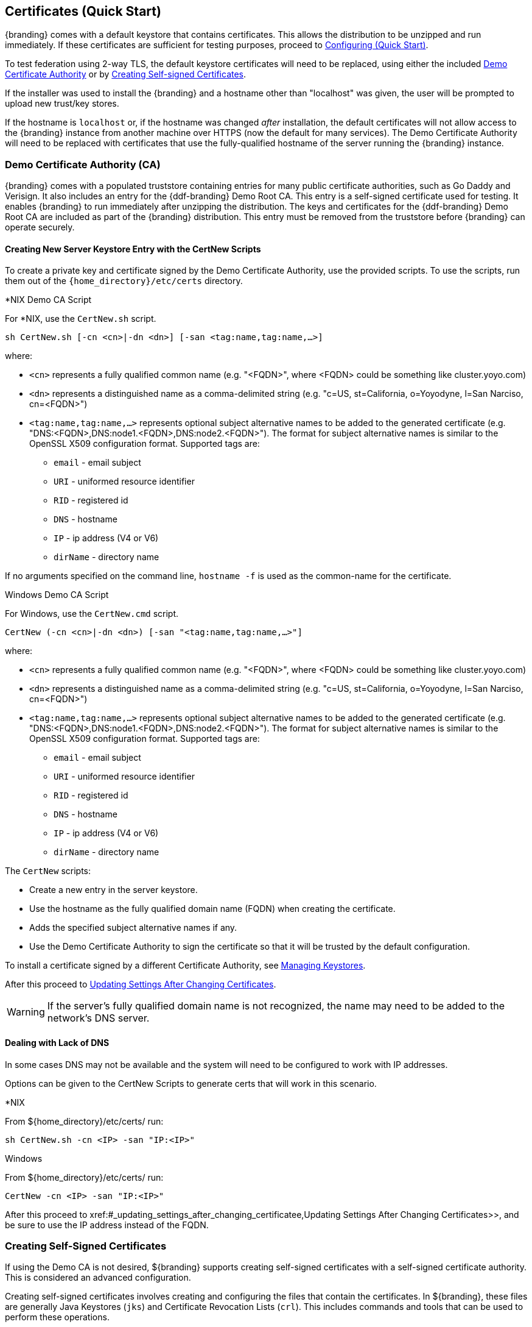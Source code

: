 :title: Certificates (Quick Start)
:type: quickStart
:level: section
:section: quickStart
:parent: Quick Start Tutorial
:status: published
:summary: Keystore and certificate instructions.
:order: 01

== Certificates (Quick Start)

{branding} comes with a default keystore that contains certificates.
This allows the distribution to be unzipped and run immediately.
If these certificates are sufficient for testing purposes, proceed to xref:quickstart-configuring.adoc[Configuring (Quick Start)].

To test federation using 2-way TLS, the default keystore certificates will need to be replaced, using either the included xref:#_demo_certificate_authority_ca[Demo Certificate Authority] or by xref:#_creating_self_signed_certificates[Creating Self-signed Certificates].

If the installer was used to install the {branding} and a hostname other than "localhost" was given, the user will be prompted to upload new trust/key stores.

If the hostname is `localhost` or, if the hostname was changed _after_ installation, the default certificates will not allow access to the {branding} instance from another machine over HTTPS (now the default for many services).
The Demo Certificate Authority will need to be replaced with certificates that use the fully-qualified hostname of the server running the {branding} instance.

=== Demo Certificate Authority (CA)

{branding} comes with a populated truststore containing entries for many public certificate authorities, such as Go Daddy and Verisign.
It also includes an entry for the {ddf-branding} Demo Root CA.
This entry is a self-signed certificate used for testing.
It enables {branding} to run immediately after unzipping the distribution.
The keys and certificates for the {ddf-branding} Demo Root CA are included as part of the {branding} distribution.
This entry must be removed from the truststore before {branding} can operate securely.

==== Creating New Server Keystore Entry with the CertNew Scripts

To create a private key and certificate signed by the Demo Certificate Authority, use the provided scripts.
To use the scripts, run them out of the `{home_directory}/etc/certs` directory.


.*NIX Demo CA Script
****

For *NIX, use the `CertNew.sh` script.

`sh CertNew.sh [-cn <cn>|-dn <dn>] [-san <tag:name,tag:name,...>]`

where:

* `<cn>` represents a fully qualified common name (e.g. "<FQDN>", where <FQDN> could be something like cluster.yoyo.com)
* `<dn>` represents a distinguished name as a comma-delimited string (e.g. "c=US, st=California, o=Yoyodyne, l=San Narciso, cn=<FQDN>")
* `<tag:name,tag:name,...>` represents optional subject alternative names to be added to the generated certificate (e.g. "DNS:<FQDN>,DNS:node1.<FQDN>,DNS:node2.<FQDN>"). The format for subject alternative names is similar to the OpenSSL X509 configuration format. Supported tags are:
** `email` - email subject
** `URI` - uniformed resource identifier
** `RID` - registered id
** `DNS` - hostname
** `IP` - ip address (V4 or V6)
** `dirName` - directory name

If no arguments specified on the command line, `hostname -f` is used as the common-name for the certificate.
****

.Windows Demo CA Script
****
For Windows, use the `CertNew.cmd` script.

`CertNew (-cn <cn>|-dn <dn>) [-san "<tag:name,tag:name,...>"]`

where:

* `<cn>` represents a fully qualified common name (e.g. "<FQDN>", where <FQDN> could be something like cluster.yoyo.com)
* `<dn>` represents a distinguished name as a comma-delimited string (e.g. "c=US, st=California, o=Yoyodyne, l=San Narciso, cn=<FQDN>")
* `<tag:name,tag:name,...>` represents optional subject alternative names to be added to the generated certificate (e.g. "DNS:<FQDN>,DNS:node1.<FQDN>,DNS:node2.<FQDN>"). The format for subject alternative names is similar to the OpenSSL X509 configuration format. Supported tags are:
** `email` - email subject
** `URI` - uniformed resource identifier
** `RID` - registered id
** `DNS` - hostname
** `IP` - ip address (V4 or V6)
** `dirName` - directory name
****

The `CertNew` scripts:

* Create a new entry in the server keystore.
* Use the hostname as the fully qualified domain name (FQDN) when creating the certificate.
* Adds the specified subject alternative names if any.
* Use the Demo Certificate Authority to sign the certificate so that it will be trusted by the default configuration.

To install a certificate signed by a different Certificate Authority, see xref:managing-keystores.adoc[Managing Keystores].

After this proceed to xref:#_updating_settings_after_changing_certificates[Updating Settings After Changing Certificates].

[WARNING]
====
If the server's fully qualified domain name is not recognized, the name may need to be added to the network's DNS server.
====

==== Dealing with Lack of DNS

In some cases DNS may not be available and the system will need to be configured to work with IP addresses.

Options can be given to the CertNew Scripts to generate certs that will work in this scenario.

.*NIX
****
From ${home_directory}/etc/certs/ run:

`sh CertNew.sh -cn <IP> -san "IP:<IP>"`
****

.Windows
****
From ${home_directory}/etc/certs/ run:

`CertNew -cn <IP> -san "IP:<IP>"`
****

After this proceed to xref:#_updating_settings_after_changing_certificatee,Updating Settings After Changing Certificates>>, and be sure to use the IP address instead of the FQDN.

=== Creating Self-Signed Certificates

If using the Demo CA is not desired, ${branding} supports creating self-signed certificates with a self-signed certificate authority.
This is considered an advanced configuration.

Creating self-signed certificates involves creating and configuring the files that contain the certificates.
In ${branding}, these files are generally Java Keystores (`jks`) and Certificate Revocation Lists (`crl`).
This includes commands and tools that can be used to perform these operations.

For this example, the following tools are used:

* openssl
** Windows users can use: https://code.google.com/p/openssl-for-windows/downloads/detail?name=openssl-0.9.8k_X64.zip&can=2&q=[openssl] {external-link} for Windows.
* The standard Java http://docs.oracle.com/javase/7/docs/technotes/tools/windows/keytool.html[keytool] {external-link} certificate management utility.
* http://portecle.sourceforge.net/[Portecle] {external-link} can be used for *keytool* operations if a GUI if preferred over a command line interface.

==== Creating a custom CA Key and Certificate

The following steps demonstrate creating a root CA to sign certificates.

. Create a key pair. +
`$> openssl genrsa -aes128 -out root-ca.key 1024` +
. Use the key to sign the CA certificate. +
`$> openssl req -new -x509 -days 3650 -key root-ca.key -out root-ca.crt`

==== Sign Certificates Using the custom CA

The following steps demonstrate signing a certificate for the `tokenissuer` user by a CA.

. Generate a private key and a Certificate Signing Request (CSR). +
`$> openssl req -newkey rsa:1024 -keyout tokenissuer.key -out tokenissuer.req`
. Sign the certificate by the CA. +
`$> openssl ca -out tokenissuer.crt -infiles tokenissuer.req`

These certificates will be used during system configuration to replace the default certificates.

=== Updating Settings After Changing Certificates

After changing the certificates it will be necessary to update the system user and the `org.codice.ddf.system.hostname` property with the value of either the FQDN or the IP.

FQDNs should be used wherever possible. In the absence of DNS, however, IP addresses can be used.

Replace `localhost` with the FQDN or the IP in `{home_directory}/etc/users.properties`, `{home_directory}/etc/users.attributes`, and `${home_directory}/etc/custom.system.properties`.

[TIP]
====
On linux this can be accomplished with a single command:
`sed -i 's/localhost/<FQDN|IP>/g' {home_directory}/etc/users.* {home_directory}/etc/custom.system.properties`
====

Finally, restart the {branding} instance. Navigate to the {admin-console} to test changes.
